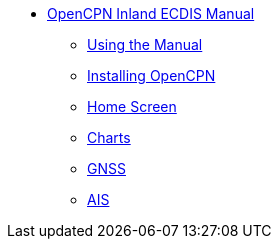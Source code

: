 * xref:index.adoc[OpenCPN Inland ECDIS Manual]

** xref:howtouse:howtouse.adoc[Using the Manual]

** xref:installation:installation.adoc[Installing OpenCPN]

** xref:getting_started:getting_started.adoc[Home Screen]

** xref:charts:charts.adoc[Charts]

** xref:GPS:gps.adoc[GNSS]

** xref:AIS:ais.adoc[AIS]
